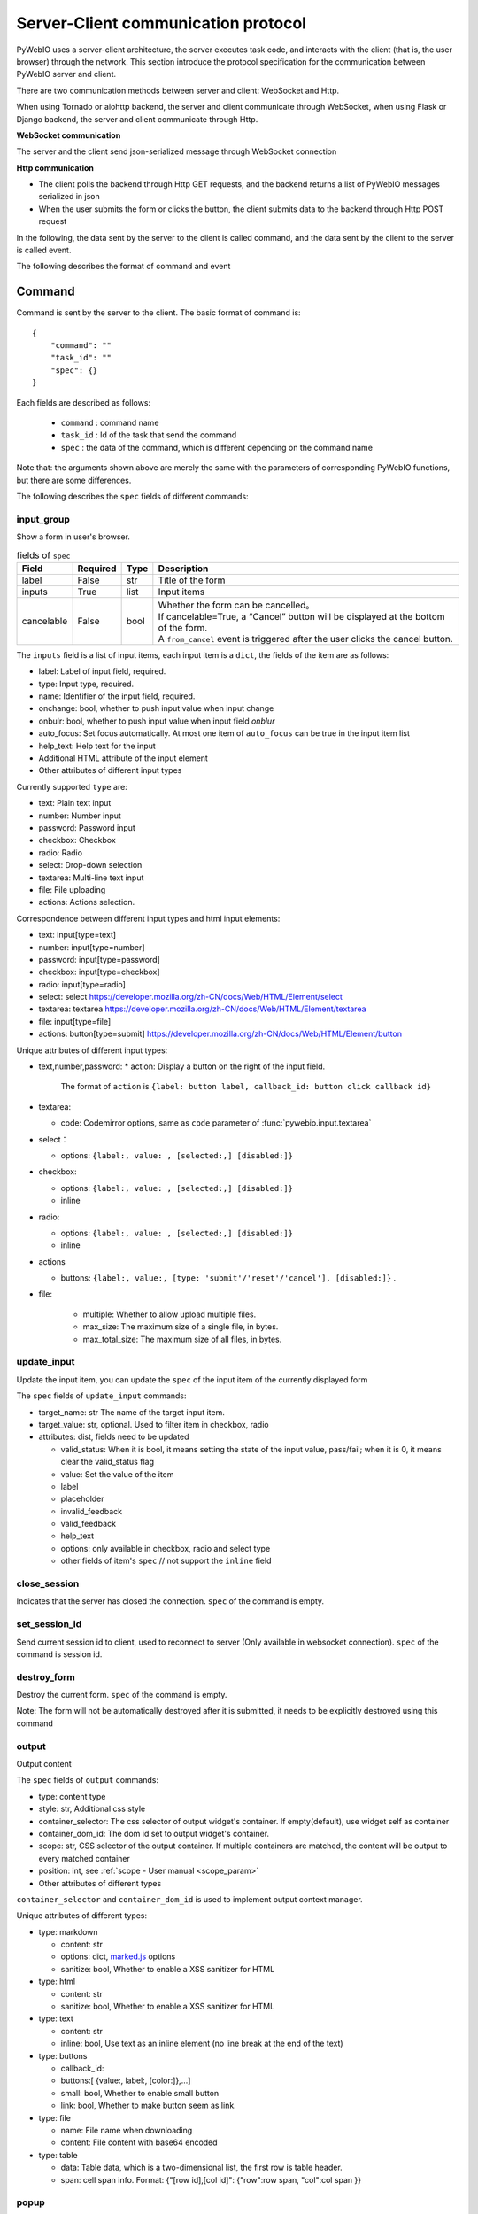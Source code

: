 Server-Client communication protocol
========================================

PyWebIO uses a server-client architecture, the server executes task code, and interacts with the client (that is, the user browser) through the network. This section introduce the protocol specification for the communication between PyWebIO server and client.

There are two communication methods between server and client: WebSocket and Http.

When using Tornado or aiohttp backend, the server and client communicate through WebSocket, when using Flask or Django backend, the server and client communicate through Http.

**WebSocket communication**

The server and the client send json-serialized message through WebSocket connection

**Http communication**

* The client polls the backend through Http GET requests, and the backend returns a list of PyWebIO messages serialized in json

* When the user submits the form or clicks the button, the client submits data to the backend through Http POST request

In the following, the data sent by the server to the client is called command, and the data sent by the client to the server is called event.

The following describes the format of command and event

Command
------------

Command is sent by the server to the client. The basic format of command is::

    {
        "command": ""
        "task_id": ""
        "spec": {}
    }

Each fields are described as follows:

 * ``command`` : command name

 * ``task_id`` : Id of the task that send the command

 * ``spec`` : the data of the command, which is different depending on the command name

Note that: the arguments shown above are merely the same with the parameters of corresponding PyWebIO functions,
but there are some differences.

The following describes the ``spec`` fields of different commands:

input_group
^^^^^^^^^^^^^^^
Show a form in user's browser.

.. list-table:: fields of ``spec``
   :header-rows: 1

   * - Field
     - Required
     - Type
     - Description

   * - label
     - False
     - str
     - Title of the form

   * - inputs
     - True
     - list
     - Input items

   * - cancelable
     - False
     - bool
     - | Whether the form can be cancelled。
       | If cancelable=True, a “Cancel” button will be displayed at the bottom of the form.
       | A ``from_cancel`` event is triggered after the user clicks the cancel button.

The ``inputs`` field is a list of input items, each input item is a ``dict``, the fields of the item are as follows:

* label: Label of input field, required.
* type: Input type, required.
* name: Identifier of the input field, required.
* onchange: bool, whether to push input value when input change
* onbulr: bool, whether to push input value when input field `onblur`
* auto_focus: Set focus automatically. At most one item of ``auto_focus`` can be true in the input item list
* help_text: Help text for the input
* Additional HTML attribute of the input element
* Other attributes of different input types

Currently supported ``type`` are:

* text: Plain text input
* number: Number input
* password: Password input
* checkbox: Checkbox
* radio: Radio
* select: Drop-down selection
* textarea: Multi-line text input
* file: File uploading
* actions: Actions selection.

Correspondence between different input types and html input elements:

* text: input[type=text]
* number: input[type=number]
* password: input[type=password]
* checkbox: input[type=checkbox]
* radio: input[type=radio]
* select: select  https://developer.mozilla.org/zh-CN/docs/Web/HTML/Element/select
* textarea: textarea  https://developer.mozilla.org/zh-CN/docs/Web/HTML/Element/textarea
* file: input[type=file]
* actions: button[type=submit] https://developer.mozilla.org/zh-CN/docs/Web/HTML/Element/button

Unique attributes of different input types:

* text,number,password:
  * action: Display a button on the right of the input field.
    The format of ``action`` is ``{label: button label, callback_id: button click callback id}``

* textarea:

  * code: Codemirror options, same as ``code`` parameter of :func:`pywebio.input.textarea`

* select：

  * options: ``{label:, value: , [selected:,] [disabled:]}``

* checkbox:

  * options: ``{label:, value: , [selected:,] [disabled:]}``
  * inline

* radio:

  * options: ``{label:, value: , [selected:,] [disabled:]}``
  * inline

* actions

  * buttons: ``{label:, value:, [type: 'submit'/'reset'/'cancel'], [disabled:]}`` .


* file:

   * multiple: Whether to allow upload multiple files.
   * max_size: The maximum size of a single file, in bytes.
   * max_total_size: The maximum size of all files, in bytes.

update_input
^^^^^^^^^^^^^^^

Update the input item, you can update the ``spec`` of the input item of the currently displayed form

The ``spec`` fields of ``update_input`` commands:

* target_name: str The name of the target input item.
* target_value: str, optional. Used to filter item in checkbox, radio
* attributes: dist, fields need to be updated

  * valid_status: When it is bool, it means setting the state of the input value, pass/fail; when it is 0, it means clear the valid_status flag
  * value: Set the value of the item
  * label
  * placeholder
  * invalid_feedback
  * valid_feedback
  * help_text
  * options: only available in checkbox, radio and select type
  * other fields of item's ``spec`` // not support the ``inline`` field


close_session
^^^^^^^^^^^^^^^
Indicates that the server has closed the connection. ``spec`` of the command is empty.

set_session_id
^^^^^^^^^^^^^^^
Send current session id to client, used to reconnect to server (Only available in websocket connection).
``spec`` of the command is session id.

destroy_form
^^^^^^^^^^^^^^^
Destroy the current form. ``spec`` of the command is empty.

Note: The form will not be automatically destroyed after it is submitted, it needs to be explicitly destroyed using this command

output
^^^^^^^^^^^^^^^
Output content

The ``spec`` fields of ``output`` commands:

* type: content type
* style: str, Additional css style
* container_selector: The css selector of output widget's container. If empty(default), use widget self as container
* container_dom_id: The dom id set to output widget's container.
* scope: str, CSS selector of the output container. If multiple containers are matched, the content will be output to every matched container
* position: int, see :ref:`scope - User manual <scope_param>`
* Other attributes of different types

``container_selector`` and ``container_dom_id`` is used to implement output context manager.

Unique attributes of different types:

* type: markdown

  * content: str
  * options: dict, `marked.js <https://github.com/markedjs/marked>`_ options
  * sanitize: bool, Whether to enable a XSS sanitizer for HTML

* type: html

  * content: str
  * sanitize: bool, Whether to enable a XSS sanitizer for HTML

* type: text

  * content: str
  * inline: bool, Use text as an inline element (no line break at the end of the text)

* type: buttons

  * callback_id:
  * buttons:[ {value:, label:, [color:]},...]
  * small: bool, Whether to enable small button
  * link: bool, Whether to make button seem as link.

* type: file

  * name: File name when downloading
  * content: File content with base64 encoded

* type: table

  * data: Table data, which is a two-dimensional list, the first row is table header.
  * span: cell span info. Format: {"[row id],[col id]": {"row":row span, "col":col span }}

popup
^^^^^^^^^^^^^^^
Show popup

The ``spec`` fields of ``popup`` commands:

* title
* content
* size: ``large``, ``normal``, ``small``
* implicit_close
* closable
* dom_id: DOM id of popup container element

toast
^^^^^^^^^^^^^^^
Show a notification message

The ``spec`` fields of ``popup`` commands:

* content
* duration
* position: `'left'` / `'center'` / `'right'`
* color: hexadecimal color value starting with '#'
* callback_id


close_popup
^^^^^^^^^^^^^^^
Close the current popup window.

``spec`` of the command is empty.

set_env
^^^^^^^^^^^^^^^
Config the environment of current session.

The ``spec`` fields of ``set_env`` commands:

* title (str)
* output_animation (bool)
* auto_scroll_bottom (bool)
* http_pull_interval (int)

output_ctl
^^^^^^^^^^^^^^^
Output control

The ``spec`` fields of ``output_ctl`` commands:

* set_scope: scope name

    * container: Specify css selector to the parent scope of target scope.
    * position: int, The index where this scope is created in the parent scope.
    * if_exist: What to do when the specified scope already exists:

        - null: Do nothing
        - `'remove'`: Remove the old scope first and then create a new one
        - `'clear'`: Just clear the contents of the old scope, but don’t create a new scope

* clear: css selector of the scope need to clear
* clear_before
* clear_after
* clear_range:[,]
* scroll_to
    * position: top/middle/bottom, Where to place the scope in the visible area of the page
* remove: Remove the specified scope

run_script
^^^^^^^^^^^^^^^
run javascript code in user's browser

The ``spec`` fields of ``run_script`` commands:

* code: str, code
* args: dict, Local variables passed to js code
* eval: bool, whether to submit the return value of javascript code

download
^^^^^^^^^^^^^^^
Send file to user

The ``spec`` fields of ``download`` commands:

* name: str, File name when downloading
* content: str, File content in base64 encoding.

Event
------------

Event is sent by the client to the server. The basic format of event is::

    {
        event: event name
        task_id: ""
        data: object/str
    }

The ``data`` field is the data carried by the event, and its content varies according to the event.
The ``data`` field of different events is as follows:

input_event
^^^^^^^^^^^^^^^
Triggered when the form changes

* event_name: Current available value is ``'blur'``, which indicates that the input item loses focus
* name: name of input item
* value: value of input item

note: checkbox and radio do not generate blur events

.. _callback_event:

callback
^^^^^^^^^^^^^^^
Triggered when the user clicks the button in the page

In the ``callback`` event, ``task_id`` is the ``callback_id`` field of the ``button``;
The ``data`` of the event is the ``value`` of the button that was clicked

from_submit
^^^^^^^^^^^^^^^
Triggered when the user submits the form

The ``data`` of the event is a dict, whose key is the name of the input item, and whose value is the value of the input item.

from_cancel
^^^^^^^^^^^^^^^
Cancel input form

The ``data`` of the event is ``None``

js_yield
^^^^^^^^^^^^^^^
submit data from js

The ``data`` of the event is the data need to submit